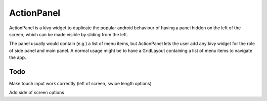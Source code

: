 ActionPanel
============

ActionPanel is a kivy widget to duplicate the popular android
behaviour of having a panel hidden on the left of the screen, which
can be made visible by sliding from the left.

The panel usually would contain (e.g.) a list of menu items, but
ActionPanel lets the user add any kivy widget for the role of side
panel and main panel. A normal usage might be to have a GridLayout
containing a list of menu items to navigate the app.

Todo
----

Make touch input work correctly (left of screen, swipe length options)

Add side of screen options
